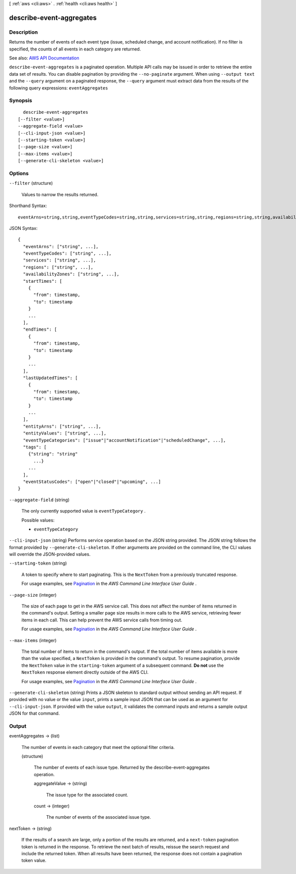 [ :ref:`aws <cli:aws>` . :ref:`health <cli:aws health>` ]

.. _cli:aws health describe-event-aggregates:


*************************
describe-event-aggregates
*************************



===========
Description
===========



Returns the number of events of each event type (issue, scheduled change, and account notification). If no filter is specified, the counts of all events in each category are returned.



See also: `AWS API Documentation <https://docs.aws.amazon.com/goto/WebAPI/health-2016-08-04/DescribeEventAggregates>`_


``describe-event-aggregates`` is a paginated operation. Multiple API calls may be issued in order to retrieve the entire data set of results. You can disable pagination by providing the ``--no-paginate`` argument.
When using ``--output text`` and the ``--query`` argument on a paginated response, the ``--query`` argument must extract data from the results of the following query expressions: ``eventAggregates``


========
Synopsis
========

::

    describe-event-aggregates
  [--filter <value>]
  --aggregate-field <value>
  [--cli-input-json <value>]
  [--starting-token <value>]
  [--page-size <value>]
  [--max-items <value>]
  [--generate-cli-skeleton <value>]




=======
Options
=======

``--filter`` (structure)


  Values to narrow the results returned.

  



Shorthand Syntax::

    eventArns=string,string,eventTypeCodes=string,string,services=string,string,regions=string,string,availabilityZones=string,string,startTimes=[{from=timestamp,to=timestamp},{from=timestamp,to=timestamp}],endTimes=[{from=timestamp,to=timestamp},{from=timestamp,to=timestamp}],lastUpdatedTimes=[{from=timestamp,to=timestamp},{from=timestamp,to=timestamp}],entityArns=string,string,entityValues=string,string,eventTypeCategories=string,string,tags=[{KeyName1=string,KeyName2=string},{KeyName1=string,KeyName2=string}],eventStatusCodes=string,string




JSON Syntax::

  {
    "eventArns": ["string", ...],
    "eventTypeCodes": ["string", ...],
    "services": ["string", ...],
    "regions": ["string", ...],
    "availabilityZones": ["string", ...],
    "startTimes": [
      {
        "from": timestamp,
        "to": timestamp
      }
      ...
    ],
    "endTimes": [
      {
        "from": timestamp,
        "to": timestamp
      }
      ...
    ],
    "lastUpdatedTimes": [
      {
        "from": timestamp,
        "to": timestamp
      }
      ...
    ],
    "entityArns": ["string", ...],
    "entityValues": ["string", ...],
    "eventTypeCategories": ["issue"|"accountNotification"|"scheduledChange", ...],
    "tags": [
      {"string": "string"
        ...}
      ...
    ],
    "eventStatusCodes": ["open"|"closed"|"upcoming", ...]
  }



``--aggregate-field`` (string)


  The only currently supported value is ``eventTypeCategory`` .

  

  Possible values:

  
  *   ``eventTypeCategory``

  

  

``--cli-input-json`` (string)
Performs service operation based on the JSON string provided. The JSON string follows the format provided by ``--generate-cli-skeleton``. If other arguments are provided on the command line, the CLI values will override the JSON-provided values.

``--starting-token`` (string)
 

  A token to specify where to start paginating. This is the ``NextToken`` from a previously truncated response.

   

  For usage examples, see `Pagination <https://docs.aws.amazon.com/cli/latest/userguide/pagination.html>`_ in the *AWS Command Line Interface User Guide* .

   

``--page-size`` (integer)
 

  The size of each page to get in the AWS service call. This does not affect the number of items returned in the command's output. Setting a smaller page size results in more calls to the AWS service, retrieving fewer items in each call. This can help prevent the AWS service calls from timing out.

   

  For usage examples, see `Pagination <https://docs.aws.amazon.com/cli/latest/userguide/pagination.html>`_ in the *AWS Command Line Interface User Guide* .

   

``--max-items`` (integer)
 

  The total number of items to return in the command's output. If the total number of items available is more than the value specified, a ``NextToken`` is provided in the command's output. To resume pagination, provide the ``NextToken`` value in the ``starting-token`` argument of a subsequent command. **Do not** use the ``NextToken`` response element directly outside of the AWS CLI.

   

  For usage examples, see `Pagination <https://docs.aws.amazon.com/cli/latest/userguide/pagination.html>`_ in the *AWS Command Line Interface User Guide* .

   

``--generate-cli-skeleton`` (string)
Prints a JSON skeleton to standard output without sending an API request. If provided with no value or the value ``input``, prints a sample input JSON that can be used as an argument for ``--cli-input-json``. If provided with the value ``output``, it validates the command inputs and returns a sample output JSON for that command.



======
Output
======

eventAggregates -> (list)

  

  The number of events in each category that meet the optional filter criteria.

  

  (structure)

    

    The number of events of each issue type. Returned by the  describe-event-aggregates operation.

    

    aggregateValue -> (string)

      

      The issue type for the associated count.

      

      

    count -> (integer)

      

      The number of events of the associated issue type.

      

      

    

  

nextToken -> (string)

  

  If the results of a search are large, only a portion of the results are returned, and a ``next-token`` pagination token is returned in the response. To retrieve the next batch of results, reissue the search request and include the returned token. When all results have been returned, the response does not contain a pagination token value.

  

  

